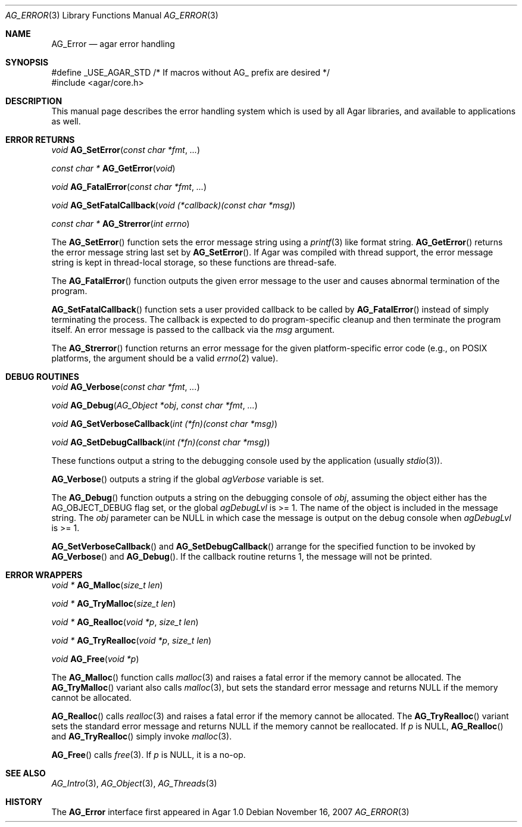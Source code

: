 .\" Copyright (c) 2007-2014 Hypertriton, Inc. <http://hypertriton.com/>
.\" All rights reserved.
.\"
.\" Redistribution and use in source and binary forms, with or without
.\" modification, are permitted provided that the following conditions
.\" are met:
.\" 1. Redistributions of source code must retain the above copyright
.\"    notice, this list of conditions and the following disclaimer.
.\" 2. Redistributions in binary form must reproduce the above copyright
.\"    notice, this list of conditions and the following disclaimer in the
.\"    documentation and/or other materials provided with the distribution.
.\" 
.\" THIS SOFTWARE IS PROVIDED BY THE AUTHOR ``AS IS'' AND ANY EXPRESS OR
.\" IMPLIED WARRANTIES, INCLUDING, BUT NOT LIMITED TO, THE IMPLIED
.\" WARRANTIES OF MERCHANTABILITY AND FITNESS FOR A PARTICULAR PURPOSE
.\" ARE DISCLAIMED. IN NO EVENT SHALL THE AUTHOR BE LIABLE FOR ANY DIRECT,
.\" INDIRECT, INCIDENTAL, SPECIAL, EXEMPLARY, OR CONSEQUENTIAL DAMAGES
.\" (INCLUDING BUT NOT LIMITED TO, PROCUREMENT OF SUBSTITUTE GOODS OR
.\" SERVICES; LOSS OF USE, DATA, OR PROFITS; OR BUSINESS INTERRUPTION)
.\" HOWEVER CAUSED AND ON ANY THEORY OF LIABILITY, WHETHER IN CONTRACT,
.\" STRICT LIABILITY, OR TORT (INCLUDING NEGLIGENCE OR OTHERWISE) ARISING
.\" IN ANY WAY OUT OF THE USE OF THIS SOFTWARE EVEN IF ADVISED OF THE
.\" POSSIBILITY OF SUCH DAMAGE.
.\"
.Dd November 16, 2007
.Dt AG_ERROR 3
.Os
.ds vT Agar API Reference
.ds oS Agar 1.3
.Sh NAME
.Nm AG_Error
.Nd agar error handling
.Sh SYNOPSIS
.Bd -literal
#define _USE_AGAR_STD /* If macros without AG_ prefix are desired */
#include <agar/core.h>
.Ed
.Sh DESCRIPTION
This manual page describes the error handling system which is used by
all Agar libraries, and available to applications as well.
.Sh ERROR RETURNS
.nr nS 1
.Ft void
.Fn AG_SetError "const char *fmt" "..."
.Pp
.Ft "const char *"
.Fn AG_GetError "void"
.Pp
.Ft void
.Fn AG_FatalError "const char *fmt" "..."
.Pp
.Ft void
.Fn AG_SetFatalCallback "void (*callback)(const char *msg)"
.Pp
.Ft "const char *"
.Fn AG_Strerror "int errno"
.Pp
.nr nS 0
The
.Fn AG_SetError
function sets the error message string using a
.Xr printf 3
like format string.
.Fn AG_GetError
returns the error message string last set by
.Fn AG_SetError .
If Agar was compiled with thread support, the error message string is
kept in thread-local storage, so these functions are thread-safe.
.Pp
The
.Fn AG_FatalError
function outputs the given error message to the user and causes abnormal
termination of the program.
.Pp
.Fn AG_SetFatalCallback
function sets a user provided callback to be called by
.Fn AG_FatalError
instead of simply terminating the process. The callback is expected
to do program-specific cleanup and then terminate the program itself.
An error message is passed to the callback via the
.Fa msg
argument.
.Pp
The
.Fn AG_Strerror
function returns an error message for the given platform-specific error
code (e.g., on POSIX platforms, the argument should be a valid
.Xr errno 2
value).
.Sh DEBUG ROUTINES
.nr nS 1
.Ft void
.Fn AG_Verbose "const char *fmt" "..."
.Pp
.Ft void
.Fn AG_Debug "AG_Object *obj" "const char *fmt" "..."
.Pp
.Ft void
.Fn AG_SetVerboseCallback "int (*fn)(const char *msg)"
.Pp
.Ft void
.Fn AG_SetDebugCallback "int (*fn)(const char *msg)"
.Pp
.nr nS 0
These functions output a string to the debugging console used by the
application (usually
.Xr stdio 3 ) .
.Pp
.Fn AG_Verbose
outputs a string if the global
.Va agVerbose
variable is set.
.Pp
The
.Fn AG_Debug
function outputs a string on the debugging console of
.Fa obj ,
assuming the object either has the
.Dv AG_OBJECT_DEBUG
flag set, or the global
.Va agDebugLvl
is >= 1.
The name of the object is included in the message string.
The
.Fa obj
parameter can be NULL in which case the message is output on the debug
console when
.Va agDebugLvl
is >= 1.
.Pp
.Fn AG_SetVerboseCallback
and
.Fn AG_SetDebugCallback
arrange for the specified function to be invoked by
.Fn AG_Verbose
and
.Fn AG_Debug .
If the callback routine returns 1, the message will not be printed.
.Sh ERROR WRAPPERS
.nr nS 1
.Ft "void *"
.Fn AG_Malloc "size_t len"
.Pp
.Ft "void *"
.Fn AG_TryMalloc "size_t len"
.Pp
.Ft "void *"
.Fn AG_Realloc "void *p" "size_t len"
.Pp
.Ft "void *"
.Fn AG_TryRealloc "void *p" "size_t len"
.Pp
.Ft void
.Fn AG_Free "void *p"
.Pp
.nr nS 0
The
.Fn AG_Malloc
function calls
.Xr malloc 3
and raises a fatal error if the memory cannot be allocated.
The
.Fn AG_TryMalloc
variant also calls
.Xr malloc 3 ,
but sets the standard error message and returns NULL if the memory cannot
be allocated.
.Pp
.Fn AG_Realloc
calls
.Xr realloc 3
and raises a fatal error if the memory cannot be allocated.
The
.Fn AG_TryRealloc
variant sets the standard error message and returns NULL if the memory cannot
be reallocated.
If
.Fa p
is NULL,
.Fn AG_Realloc
and
.Fn AG_TryRealloc
simply invoke
.Xr malloc 3 .
.Pp
.Fn AG_Free
calls
.Xr free 3 .
If
.Fa p
is NULL, it is a no-op.
.Sh SEE ALSO
.Xr AG_Intro 3 ,
.Xr AG_Object 3 ,
.Xr AG_Threads 3
.Sh HISTORY
The
.Nm
interface first appeared in Agar 1.0
